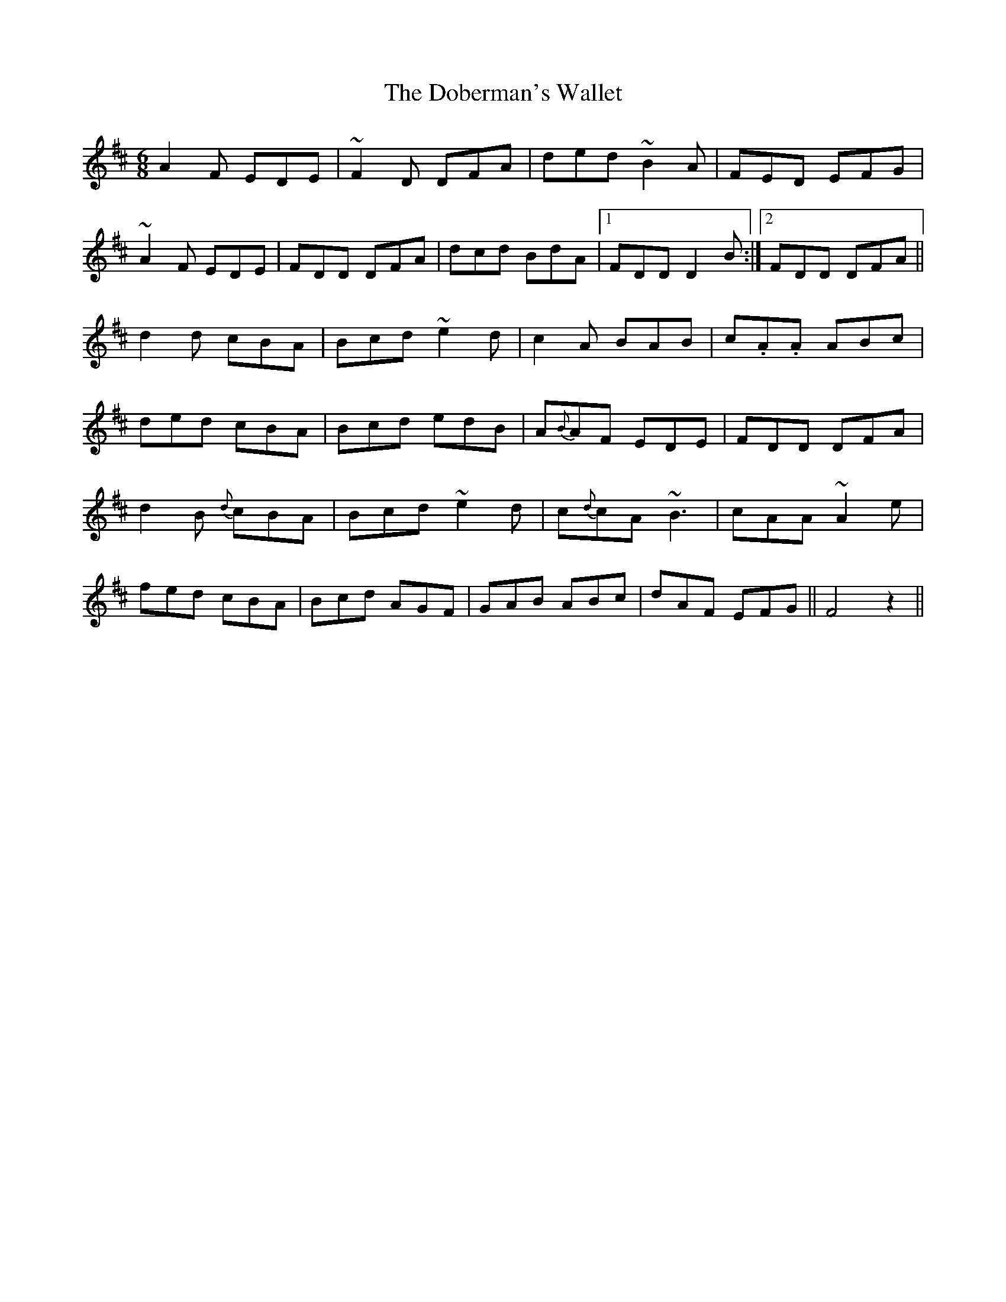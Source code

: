 X: 10244
T: Doberman's Wallet, The
R: jig
M: 6/8
K: Dmajor
A2 F EDE|~F2 D DFA|ded ~B2 A|FED EFG|
~A2 F EDE|FDD DFA|dcd BdA|1 FDD D2 B:|2 FDD DFA||
d2 d cBA|Bcd ~e2 d|c2 A BAB|c.A.A ABc|
ded cBA|Bcd edB|A{B}AF EDE|FDD DFA|
d2 B {d}cBA|Bcd ~e2 d|c{d}cA ~B3|cAA ~A2 e|
fed cBA|Bcd AGF|GAB ABc|dAF EFG||F4z2||

